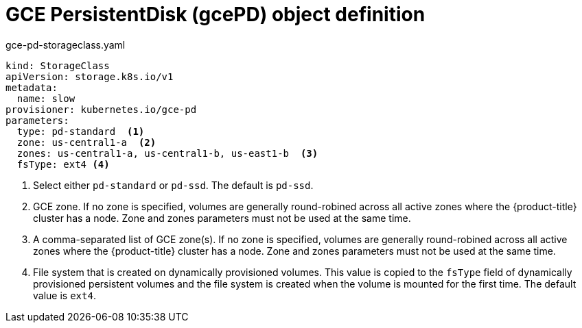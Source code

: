 // Module included in the following assemblies:
//
// * storage/dynamic-provisioning.adoc

[id="gce-persistentdisk-storage-class-{context}"]
= GCE PersistentDisk (gcePD) object definition

.gce-pd-storageclass.yaml
[source,yaml]
----
kind: StorageClass
apiVersion: storage.k8s.io/v1
metadata:
  name: slow
provisioner: kubernetes.io/gce-pd
parameters:
  type: pd-standard  <1>
  zone: us-central1-a  <2>
  zones: us-central1-a, us-central1-b, us-east1-b  <3>
  fsType: ext4 <4>
----
<1> Select either `pd-standard` or `pd-ssd`. The default is `pd-ssd`.
<2> GCE zone. If no zone is specified, volumes are generally round-robined
across all active zones where the {product-title} cluster has a node. 
Zone and zones parameters must not be used at the same time.
<3> A comma-separated list of GCE zone(s). If no zone is specified, 
volumes are generally round-robined across all active zones where the 
{product-title} cluster has a node. Zone and zones parameters must not 
be used at the same time.
<4> File system that is created on dynamically provisioned volumes. This 
value is copied to the `fsType` field of dynamically provisioned 
persistent volumes and the file system is created when the volume is 
mounted for the first time. The default value is `ext4`.
